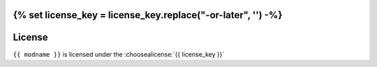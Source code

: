 {% set license_key = license_key.replace("-or-later", '') -%}
=========
License
=========

``{{ modname }}`` is licensed under the :choosealicense:`{{ license_key }}`

.. license-info:: {{ license_key }}

.. license::
	:py: {{ pypi_name }}
